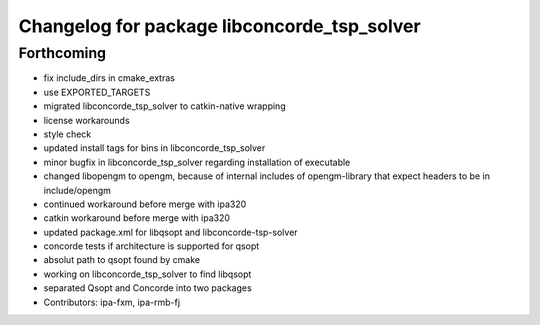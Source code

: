 ^^^^^^^^^^^^^^^^^^^^^^^^^^^^^^^^^^^^^^^^^^^^
Changelog for package libconcorde_tsp_solver
^^^^^^^^^^^^^^^^^^^^^^^^^^^^^^^^^^^^^^^^^^^^

Forthcoming
-----------
* fix include_dirs in cmake_extras
* use EXPORTED_TARGETS
* migrated libconcorde_tsp_solver to catkin-native wrapping
* license workarounds
* style check
* updated install tags for bins in libconcorde_tsp_solver
* minor bugfix in libconcorde_tsp_solver regarding installation of executable
* changed libopengm to opengm, because of internal includes of opengm-library that expect headers to be in include/opengm
* continued workaround before merge with ipa320
* catkin workaround before merge with ipa320
* updated package.xml for libqsopt and libconcorde-tsp-solver
* concorde tests if architecture is supported for qsopt
* absolut path to qsopt found by cmake
* working on libconcorde_tsp_solver to find libqsopt
* separated Qsopt and Concorde into two packages
* Contributors: ipa-fxm, ipa-rmb-fj
